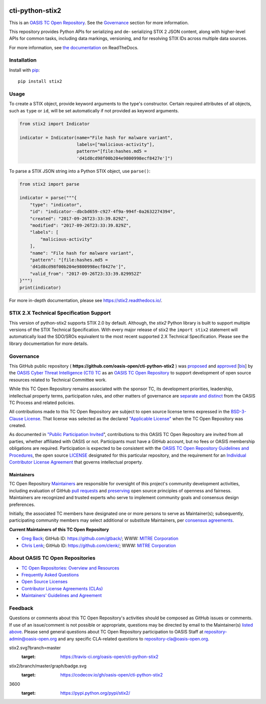 |Build_Status| |Coverage| |Version|

cti-python-stix2
================

This is an `OASIS TC Open
Repository <https://www.oasis-open.org/resources/open-
repositories/>`__.
See the `Governance <#governance>`__ section for more information.

This repository provides Python APIs for serializing and de-
serializing
STIX 2 JSON content, along with higher-level APIs for common tasks,
including data markings, versioning, and for resolving STIX IDs across
multiple data sources.

For more information, see `the
documentation <https://stix2.readthedocs.io/>`__ on
ReadTheDocs.

Installation
------------

Install with `pip <https://pip.pypa.io/en/stable/>`__:

::

    pip install stix2

Usage
-----

To create a STIX object, provide keyword arguments to the type's
constructor. Certain required attributes of all objects, such as
``type`` or
``id``,  will be set automatically if not provided as keyword
arguments.

.. code:: python

    from stix2 import Indicator

    indicator = Indicator(name="File hash for malware variant",
                          labels=["malicious-activity"],
                          pattern="[file:hashes.md5 =
                          'd41d8cd98f00b204e9800998ecf8427e']")

To parse a STIX JSON string into a Python STIX object, use
``parse()``:

.. code:: python

    from stix2 import parse

    indicator = parse("""{
        "type": "indicator",
        "id": "indicator--dbcbd659-c927-4f9a-994f-0a2632274394",
        "created": "2017-09-26T23:33:39.829Z",
        "modified": "2017-09-26T23:33:39.829Z",
        "labels": [
            "malicious-activity"
        ],
        "name": "File hash for malware variant",
        "pattern": "[file:hashes.md5 =
        'd41d8cd98f00b204e9800998ecf8427e']",
        "valid_from": "2017-09-26T23:33:39.829952Z"
    }""")
    print(indicator)

For more in-depth documentation, please see
`https://stix2.readthedocs.io/ <https://stix2.readthedocs.io/>`__.

STIX 2.X Technical Specification Support
----------------------------------------

This version of python-stix2 supports STIX 2.0 by default. Although,
the
`stix2` Python library is built to support multiple versions of the
STIX
Technical Specification. With every major release of stix2 the
``import stix2``
statement will automatically load the SDO/SROs equivalent to the most
recent
supported 2.X Technical Specification. Please see the library
documentation
for more details.

Governance
----------

This GitHub public repository (
**https://github.com/oasis-open/cti-python-stix2** ) was
`proposed <https://lists.oasis-
open.org/archives/cti/201702/msg00008.html>`__
and
`approved <https://www.oasis-
open.org/committees/download.php/60009/>`__
[`bis <https://issues.oasis-open.org/browse/TCADMIN-2549>`__] by the
`OASIS Cyber Threat Intelligence (CTI)
TC <https://www.oasis-open.org/committees/cti/>`__ as an `OASIS TC
Open
Repository <https://www.oasis-open.org/resources/open-
repositories/>`__
to support development of open source resources related to Technical
Committee work.

While this TC Open Repository remains associated with the sponsor TC,
its
development priorities, leadership, intellectual property terms,
participation rules, and other matters of governance are `separate and
distinct <https://github.com/oasis-open/cti-python-
stix2/blob/master/CONTRIBUTING.md#governance-distinct-from-oasis-tc-
process>`__
from the OASIS TC Process and related policies.

All contributions made to this TC Open Repository are subject to open
source license terms expressed in the `BSD-3-Clause
License <https://www.oasis-open.org/sites/www.oasis-
open.org/files/BSD-3-Clause.txt>`__.
That license was selected as the declared `"Applicable
License" <https://www.oasis-open.org/resources/open-
repositories/licenses>`__
when the TC Open Repository was created.

As documented in `"Public Participation
Invited <https://github.com/oasis-open/cti-python-
stix2/blob/master/CONTRIBUTING.md#public-participation-invited>`__",
contributions to this OASIS TC Open Repository are invited from all
parties, whether affiliated with OASIS or not. Participants must have
a
GitHub account, but no fees or OASIS membership obligations are
required. Participation is expected to be consistent with the `OASIS
TC Open Repository Guidelines and
Procedures <https://www.oasis-open.org/policies-guidelines/open-
repositories>`__,
the open source
`LICENSE <https://github.com/oasis-open/cti-python-
stix2/blob/master/LICENSE>`__
designated for this particular repository, and the requirement for an
`Individual Contributor License
Agreement <https://www.oasis-open.org/resources/open-
repositories/cla/individual-cla>`__
that governs intellectual property.

Maintainers
~~~~~~~~~~~

TC Open Repository
`Maintainers <https://www.oasis-open.org/resources/open-
repositories/maintainers-guide>`__
are responsible for oversight of this project's community development
activities, including evaluation of GitHub `pull
requests <https://github.com/oasis-open/cti-python-
stix2/blob/master/CONTRIBUTING.md#fork-and-pull-collaboration-
model>`__
and
`preserving <https://www.oasis-open.org/policies-guidelines/open-
repositories#repositoryManagement>`__
open source principles of openness and fairness. Maintainers are
recognized and trusted experts who serve to implement community goals
and consensus design preferences.

Initially, the associated TC members have designated one or more
persons
to serve as Maintainer(s); subsequently, participating community
members
may select additional or substitute Maintainers, per `consensus
agreements <https://www.oasis-open.org/resources/open-
repositories/maintainers-guide#additionalMaintainers>`__.

.. _currentMaintainers:

**Current Maintainers of this TC Open Repository**

-  `Greg Back <mailto:gback@mitre.org>`__; GitHub ID:
   https://github.com/gtback/; WWW: `MITRE
   Corporation <http://www.mitre.org/>`__
-  `Chris Lenk <mailto:clenk@mitre.org>`__; GitHub ID:
   https://github.com/clenk/; WWW: `MITRE
   Corporation <http://www.mitre.org/>`__

About OASIS TC Open Repositories
-----------------------------

-  `TC Open Repositories: Overview and
   Resources <https://www.oasis-open.org/resources/open-
   repositories/>`__
-  `Frequently Asked
   Questions <https://www.oasis-open.org/resources/open-
   repositories/faq>`__
-  `Open Source
   Licenses <https://www.oasis-open.org/resources/open-
   repositories/licenses>`__
-  `Contributor License Agreements
   (CLAs) <https://www.oasis-open.org/resources/open-
   repositories/cla>`__
-  `Maintainers' Guidelines and
   Agreement <https://www.oasis-open.org/resources/open-
   repositories/maintainers-guide>`__

Feedback
--------

Questions or comments about this TC Open Repository's activities
should be
composed as GitHub issues or comments. If use of an issue/comment is
not
possible or appropriate, questions may be directed by email to the
Maintainer(s) `listed above <#currentmaintainers>`__. Please send
general questions about TC Open Repository participation to OASIS
Staff at
repository-admin@oasis-open.org and any specific CLA-related questions
to repository-cla@oasis-open.org.

.. |Build_Status| image:: https://travis-ci.org/oasis-open/cti-python-
stix2.svg?branch=master
   :target: https://travis-ci.org/oasis-open/cti-python-stix2
.. |Coverage| image:: https://codecov.io/gh/oasis-open/cti-python-
stix2/branch/master/graph/badge.svg
   :target: https://codecov.io/gh/oasis-open/cti-python-stix2
.. |Version| image:: https://img.shields.io/pypi/v/stix2.svg?maxAge=
3600
   :target: https://pypi.python.org/pypi/stix2/

